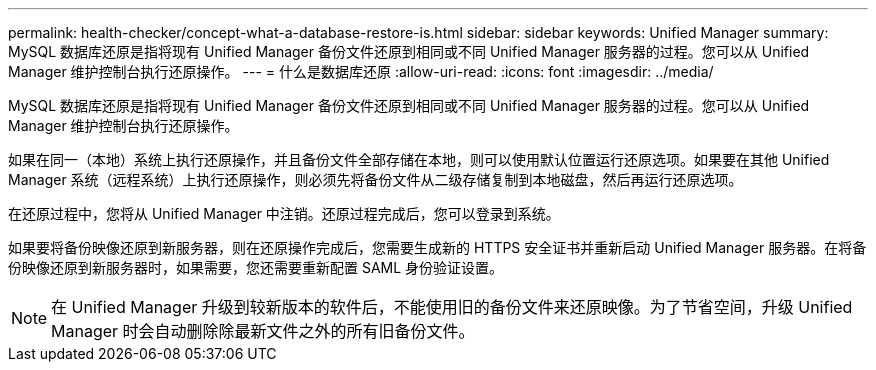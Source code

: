 ---
permalink: health-checker/concept-what-a-database-restore-is.html 
sidebar: sidebar 
keywords: Unified Manager 
summary: MySQL 数据库还原是指将现有 Unified Manager 备份文件还原到相同或不同 Unified Manager 服务器的过程。您可以从 Unified Manager 维护控制台执行还原操作。 
---
= 什么是数据库还原
:allow-uri-read: 
:icons: font
:imagesdir: ../media/


[role="lead"]
MySQL 数据库还原是指将现有 Unified Manager 备份文件还原到相同或不同 Unified Manager 服务器的过程。您可以从 Unified Manager 维护控制台执行还原操作。

如果在同一（本地）系统上执行还原操作，并且备份文件全部存储在本地，则可以使用默认位置运行还原选项。如果要在其他 Unified Manager 系统（远程系统）上执行还原操作，则必须先将备份文件从二级存储复制到本地磁盘，然后再运行还原选项。

在还原过程中，您将从 Unified Manager 中注销。还原过程完成后，您可以登录到系统。

如果要将备份映像还原到新服务器，则在还原操作完成后，您需要生成新的 HTTPS 安全证书并重新启动 Unified Manager 服务器。在将备份映像还原到新服务器时，如果需要，您还需要重新配置 SAML 身份验证设置。

[NOTE]
====
在 Unified Manager 升级到较新版本的软件后，不能使用旧的备份文件来还原映像。为了节省空间，升级 Unified Manager 时会自动删除除最新文件之外的所有旧备份文件。

====